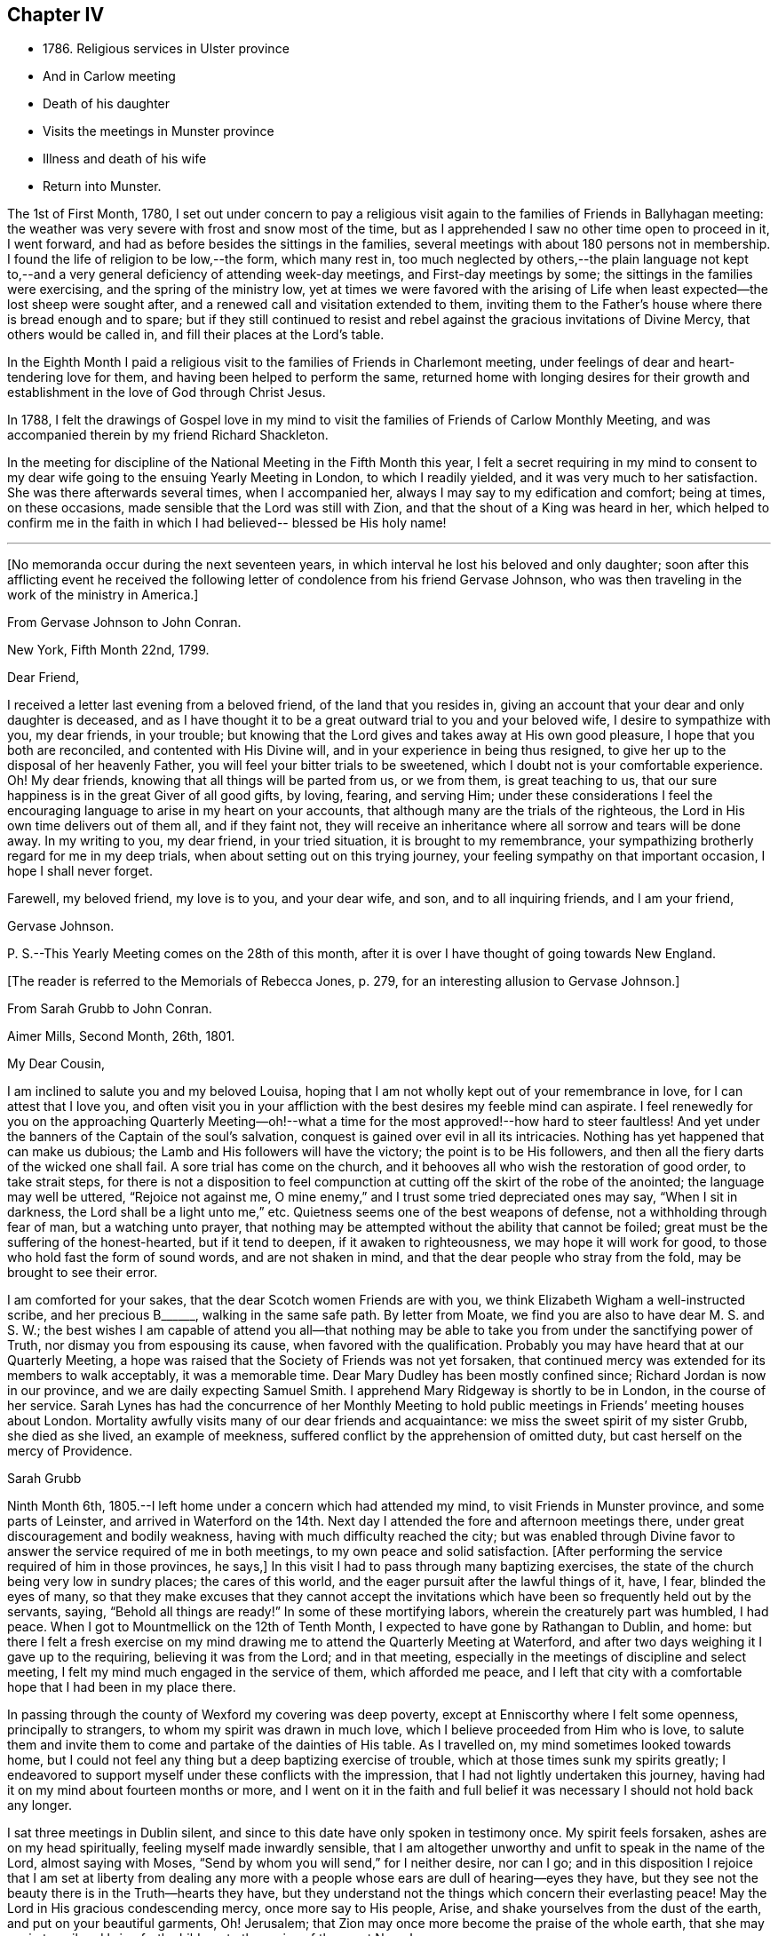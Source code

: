 == Chapter IV

[.chapter-synopsis]
* 1786+++.+++ Religious services in Ulster province
* And in Carlow meeting
* Death of his daughter
* Visits the meetings in Munster province
* Illness and death of his wife
* Return into Munster.

The 1st of First Month, 1780,
I set out under concern to pay a religious visit again
to the families of Friends in Ballyhagan meeting:
the weather was very severe with frost and snow most of the time,
but as I apprehended I saw no other time open to proceed in it, I went forward,
and had as before besides the sittings in the families,
several meetings with about 180 persons not in membership.
I found the life of religion to be low,--the form, which many rest in,
too much neglected by others,--the plain language not kept to,--and a
very general deficiency of attending week-day meetings,
and First-day meetings by some; the sittings in the families were exercising,
and the spring of the ministry low,
yet at times we were favored with the arising of Life
when least expected--the lost sheep were sought after,
and a renewed call and visitation extended to them,
inviting them to the Father`'s house where there is bread enough and to spare;
but if they still continued to resist and rebel
against the gracious invitations of Divine Mercy,
that others would be called in, and fill their places at the Lord`'s table.

In the Eighth Month I paid a religious visit to
the families of Friends in Charlemont meeting,
under feelings of dear and heart-tendering love for them,
and having been helped to perform the same,
returned home with longing desires for their growth and
establishment in the love of God through Christ Jesus.

In 1788,
I felt the drawings of Gospel love in my mind to visit
the families of Friends of Carlow Monthly Meeting,
and was accompanied therein by my friend Richard Shackleton.

In the meeting for discipline of the National Meeting in the Fifth Month this year,
I felt a secret requiring in my mind to consent to my
dear wife going to the ensuing Yearly Meeting in London,
to which I readily yielded, and it was very much to her satisfaction.
She was there afterwards several times, when I accompanied her,
always I may say to my edification and comfort; being at times, on these occasions,
made sensible that the Lord was still with Zion,
and that the shout of a King was heard in her,
which helped to confirm me in the faith in which
I had believed-- blessed be His holy name!

[.asterism]
'''

[.offset]
+++[+++No memoranda occur during the next seventeen years,
in which interval he lost his beloved and only daughter;
soon after this afflicting event he received the following
letter of condolence from his friend Gervase Johnson,
who was then traveling in the work of the ministry in America.+++]+++

[.embedded-content-document.letter]
--

[.letter-heading]
From Gervase Johnson to John Conran.

[.signed-section-context-open]
New York, Fifth Month 22nd, 1799.

[.salutation]
Dear Friend,

I received a letter last evening from a beloved friend, of the land that you resides in,
giving an account that your dear and only daughter is deceased,
and as I have thought it to be a great outward trial to you and your beloved wife,
I desire to sympathize with you, my dear friends, in your trouble;
but knowing that the Lord gives and takes away at His own good pleasure,
I hope that you both are reconciled, and contented with His Divine will,
and in your experience in being thus resigned,
to give her up to the disposal of her heavenly Father,
you will feel your bitter trials to be sweetened,
which I doubt not is your comfortable experience.
Oh! My dear friends, knowing that all things will be parted from us, or we from them,
is great teaching to us, that our sure happiness is in the great Giver of all good gifts,
by loving, fearing, and serving Him;
under these considerations I feel the encouraging
language to arise in my heart on your accounts,
that although many are the trials of the righteous,
the Lord in His own time delivers out of them all, and if they faint not,
they will receive an inheritance where all sorrow and tears will be done away.
In my writing to you, my dear friend, in your tried situation,
it is brought to my remembrance,
your sympathizing brotherly regard for me in my deep trials,
when about setting out on this trying journey,
your feeling sympathy on that important occasion, I hope I shall never forget.

Farewell, my beloved friend, my love is to you, and your dear wife, and son,
and to all inquiring friends, and I am your friend,

[.signed-section-signature]
Gervase Johnson.

[.postscript]
P+++.+++ S.--This Yearly Meeting comes on the 28th of this month,
after it is over I have thought of going towards New England.

--

[.offset]
+++[+++The reader is referred to the Memorials of Rebecca Jones, p. 279,
for an interesting allusion to Gervase Johnson.+++]+++

[.embedded-content-document.letter]
--

[.letter-heading]
From Sarah Grubb to John Conran.

[.signed-section-context-open]
Aimer Mills, Second Month, 26th, 1801.

[.salutation]
My Dear Cousin,

I am inclined to salute you and my beloved Louisa,
hoping that I am not wholly kept out of your remembrance in love,
for I can attest that I love you,
and often visit you in your affliction with the best desires my feeble mind can aspirate.
I feel renewedly for you on the approaching Quarterly Meeting--oh!--what a time
for the most approved!--how hard to steer faultless! And
yet under the banners of the Captain of the soul`'s salvation,
conquest is gained over evil in all its intricacies.
Nothing has yet happened that can make us dubious; the Lamb and His followers
will have the victory; the point is to be His followers,
and then all the fiery darts of the wicked one shall fail.
A sore trial has come on the church,
and it behooves all who wish the restoration of good order, to take strait steps,
for there is not a disposition to feel compunction at
cutting off the skirt of the robe of the anointed;
the language may well be uttered, "`Rejoice not against me,
O mine enemy,`" and I trust some tried depreciated ones may say,
"`When I sit in darkness, the Lord shall be a light unto me,`" etc.
Quietness seems one of the best weapons of defense,
not a withholding through fear of man, but a watching unto prayer,
that nothing may be attempted without the ability that cannot be foiled;
great must be the suffering of the honest-hearted, but if it tend to deepen,
if it awaken to righteousness, we may hope it will work for good,
to those who hold fast the form of sound words, and are not shaken in mind,
and that the dear people who stray from the fold, may be brought to see their error.

I am comforted for your sakes, that the dear Scotch women Friends are with you,
we think Elizabeth Wigham a well-instructed scribe, and her precious B+++______+++,
walking in the same safe path.
By letter from Moate, we find you are also to have dear M. S. and S. W.;
the best wishes I am capable of attend you all--that nothing may be
able to take you from under the sanctifying power of Truth,
nor dismay you from espousing its cause, when favored with the qualification.
Probably you may have heard that at our Quarterly Meeting,
a hope was raised that the Society of Friends was not yet forsaken,
that continued mercy was extended for its members to walk acceptably,
it was a memorable time.
Dear Mary Dudley has been mostly confined since; Richard Jordan is now in our province,
and we are daily expecting Samuel Smith.
I apprehend Mary Ridgeway is shortly to be in London, in the course of her service.
Sarah Lynes has had the concurrence of her Monthly Meeting to
hold public meetings in Friends`' meeting houses about London.
Mortality awfully visits many of our dear friends and acquaintance:
we miss the sweet spirit of my sister Grubb, she died as she lived,
an example of meekness, suffered conflict by the apprehension of omitted duty,
but cast herself on the mercy of Providence.

[.signed-section-signature]
Sarah Grubb

--

Ninth Month 6th, 1805.--I left home under a concern which had attended my mind,
to visit Friends in Munster province, and some parts of Leinster,
and arrived in Waterford on the 14th. Next day I
attended the fore and afternoon meetings there,
under great discouragement and bodily weakness,
having with much difficulty reached the city;
but was enabled through Divine favor to answer
the service required of me in both meetings,
to my own peace and solid satisfaction.
+++[+++After performing the service required of him in those provinces, he says,+++]+++
In this visit I had to pass through many baptizing exercises,
the state of the church being very low in sundry places; the cares of this world,
and the eager pursuit after the lawful things of it, have, I fear,
blinded the eyes of many,
so that they make excuses that they cannot accept the invitations
which have been so frequently held out by the servants,
saying, "`Behold all things are ready!`"
In some of these mortifying labors, wherein the creaturely part was humbled, I had peace.
When I got to Mountmellick on the 12th of Tenth Month,
I expected to have gone by Rathangan to Dublin, and home:
but there I felt a fresh exercise on my mind drawing me
to attend the Quarterly Meeting at Waterford,
and after two days weighing it I gave up to the requiring,
believing it was from the Lord; and in that meeting,
especially in the meetings of discipline and select meeting,
I felt my mind much engaged in the service of them, which afforded me peace,
and I left that city with a comfortable hope that I had been in my place there.

In passing through the county of Wexford my covering was deep poverty,
except at Enniscorthy where I felt some openness, principally to strangers,
to whom my spirit was drawn in much love, which I believe proceeded from Him who is love,
to salute them and invite them to come and partake of the dainties of His table.
As I travelled on, my mind sometimes looked towards home,
but I could not feel any thing but a deep baptizing exercise of trouble,
which at those times sunk my spirits greatly;
I endeavored to support myself under these conflicts with the impression,
that I had not lightly undertaken this journey,
having had it on my mind about fourteen months or more,
and I went on it in the faith and full belief it
was necessary I should not hold back any longer.

I sat three meetings in Dublin silent,
and since to this date have only spoken in testimony once.
My spirit feels forsaken, ashes are on my head spiritually,
feeling myself made inwardly sensible,
that I am altogether unworthy and unfit to speak in the name of the Lord,
almost saying with Moses, "`Send by whom you will send,`" for I neither desire,
nor can I go;
and in this disposition I rejoice that I am set at liberty from dealing any
more with a people whose ears are dull of hearing--eyes they have,
but they see not the beauty there is in the Truth--hearts they have,
but they understand not the things which concern their everlasting peace!
May the Lord in His gracious condescending mercy, once more say to His people, Arise,
and shake yourselves from the dust of the earth, and put on your beautiful garments, Oh!
Jerusalem; that Zion may once more become the praise of the whole earth,
that she may again travail and bring forth children, to the praise of the great Name!

Twelfth Month 19th,
1805.--I travelled home the 5th of the Eleventh Month from the above journey,
and found my dear wife in a very low way and poor state of health,
and her disorder increasing rapidly.
She continued to sink until the 4th of Twelfth Month, when she quietly departed,
and I trust, has obtained a mansion in her heavenly Father`'s house,
which I believe she faithfully labored for from the age of about fifteen years.
At that early age, I have heard, she showed marks of Divine visitation,
and giving up to the heavenly vision,
she was enabled thereby to order her conduct in such a circumspect manner,
as to be a good example to the youth who were contemporary with her;
her presence among them kept down all levity without using any austere remonstrances,
or giving such advice as seemed to claim superiority over them.
She thus in the morning of life preached the cross to the beloved youth,
by daily taking of it up, and praised her Lord and Master,
as being worthy of being obeyed, by obeying Him.
Her company was sought by her elders,
who saw in her that wisdom was not confined to grey hairs,
nor an unspotted life to old age; for she manifested,
that by an early and faithful dedication to the
operation of the Divine grace in her heart,
both might be shown forth, in a conduct evidently coupled with the fear and love of God,
to the comfort and consolation of many Friends who were her intimates.

The first time I saw her, which was at a funeral at Dublin,
her appearance to me was that of a disciple of Christ.
I was then under the discipline of the cross,
having been united to the Lord`'s church and family about two years.
After we were married she proved to me a faithful and
exercised companion in many tribulations,
the worst of which was from false brethren;
and being a woman of an excellent and discerning spirit,
was made useful to me in advice and counsel,
having the qualification and being in the station of an elder in the church;
which gift she exercised in this Quarterly Meeting oftentimes in great weakness and fear,
being not only modest in exercising her talent, but also diffident,
preferring others to herself.
Poverty was very often the covering of her spirit, but it had a blessing with it,
for she was of much use, and had great place hereaway,
so that her removal is deeply regretted by the
few who are well concerned in this quarter.
I may say she was faithful in her attendance of meetings,
both at home and the Yearly and Half-Year`'s Meetings in Dublin,
where her value was acknowledged by her sisters sometimes choosing her as clerk.
She was four times at the Yearly Meeting in London;
the first time she acted as assistant-clerk,
which made her acquainted with many valuable Friends in that nation,
whose friendship and sympathy she obtained.

The last Monthly Meeting she attended was in company with three Friends from England,
who were traveling in Truth`'s service, when I was from home, one of whom, I was told,
in the Women`'s Meeting,
bore testimony that there was one present whose day`'s work was
over--that He who had been her morning light would become her
evening song--that there was a mansion prepared for her,
and that her rest would be glorious.
When her sickness in the beginning did not appear very alarming, she,
on waking from sleep once told me she expected to die of that sickness,
and that she had had a secret intimation of it in that sleep.
From that time she turned her thoughts heavenward,
and was very frequent in supplication that the Lord would look upon her in mercy.

She at one time expressed her unqualified belief in the Divine Nature of Jesus Christ,
through whom she expected remission of sins.
She said the principles of Friends were the principles of Truth,
that she always believed in them,
and was willing to lay down her life for the testimony of Jesus.
After she had been silent for many hours, and I scarcely expected she would speak again,
I heard her saying in a low voice, "`Who is this great enemy that surrounds me?
(meaning death, I believe,) Christ will overcome him.`"
She called up her maid-servants and gave them excellent
advice to the tendering of their hearts,
desiring them to make truth and honesty their guide;
she prayed fervently for me and her son, who was present,
advised him to be affectionate and dutiful to me,
and that when I looked on him I should remember her.
She desired to be remembered to sundry Friends, and said that she loved every one.
Thus was this beloved partner taken from me,
after living in sweet fellowship upwards of twenty-two years.
Many times I was bowed in humble thankfulness to the great and good Giver of
this first of earthly blessings I had received at His merciful hands.
I sensibly feel the loss I have of her sweet society,
but this is in degree compensated for by the lively hope I have,
that it is her everlasting gain.

As I stood at the grave my spirit felt clothed with such serenity and stillness,
that my sorrow ceased and resignation took up the place of it;
and though there was not any public testimony borne,
yet the sweet peace that was felt was more encouraging than words.
Her remains were interred in Friends`' burying-ground, at Lisburn,
the 6th of Twelfth Month, 1805, aged fifty years and eight months.

[.embedded-content-document.letter]
--

[.letter-heading]
From Sarah Grubb to John Conran, On Occasion of the Death of his Wife.

[.signed-section-context-open]
Anner Mills, Twelfth Month 11th, 1805.

[.salutation]
My Dear Cousin,

I am obliged and consoled by your letter of the 7th of this month.
It is a great favor to feel an anchor to the soul under such circumstances as yours,
and it seems a beatitude of the Divine Being to sustain
when he sees fit to deprive us of our dearest ties.
I have found him near to me at such junctures, and have traced it in many instances,
but like other beams of sunshine, it withdraws after a season,
and then we feel our stripped state, which would be insupportable,
but for the recollection that the everlasting Arm had been underneath.
You will, my dear cousin, have frequent necessity to take this retrospect,
and to supplicate for a continuance of sustaining help;
for the endearingness of her whom you have been
deprived of will often break in upon your solitary mind;
you will miss her as Lady Rachel Russell said of her husband, "`sleeping, waking,
walking, at meals,`" and in many other ways: so that all will seem insipid without her.
I had no doubt she would die the death of the righteous,
and that her latter end would be like theirs.
I believe she was a nursing mother to many.
I wish your desire for us, who must follow, may be brought into effect;
I have many and well grounded fears for myself,
it often seems as if nothing but a miraculous interference
could rescue me from the accuser of the brethren.
I trust you feel peaceful in the winding up of your service in this province; it
must have consoled your dear wife that you yielded obedience to that requiring;
I thought you seemed preserved in a humble state of mind,
may it be the covering of your spirit to the end of time!

[.signed-section-closing]
I am your sincere friend,

[.signed-section-signature]
S+++.+++ Grubb.

--

Tenth Month 8th, 1807.--I left home for the Quarterly Meeting at Waterford.

11th.--First-day morning meeting was a very low season to me;
the state of the Jewish church, in the time of Nicodemus, was opened before me, who,
though a master in Israel, and a ruler among the Jews,
appeared to know nothing of the spiritual doctrine of regeneration,
though perhaps well instructed in the questions and traditions of his church;
this may be the state of too many among us, who have heard by the ear,
and their fathers have declared to them the truths of the Gospel,
yet if they do not experience the new birth in themselves,
and hear and obey the voice of Christ,
they are standing on the same foundation this ruler was,
and cannot clearly comprehend the meaning and
intent of this doctrine no more than he could.

The Quarterly Meeting was held the 17th, 18th, and 19th,
they were seasons of trial to me, being under a burden which I was unable to lay down.

20th.--Meeting for worship at parting: I felt a desire to stay over the week-day meeting,
and afterwards to go to Clonmel to be at their meetings on First-day.

25th.--At Clonmel, the evening meeting was to me a cloudy and low time,
but a little opening appearing,
I was enabled to show that the form did not entitle us to be children of the promise,
though we may call Abraham our father; I had also to call to the worldly-minded, etc.,
and was favored with liberty in this meeting to my comfort.
This day I felt a pointing in my mind to stay
over the Monthly Meeting here next Fifth-day;
these intimations can only be compared to holding forth a finger to a distant object,
yet I am afraid but to acknowledge them, and when fulfilled they afford peace.

29th.--Monthly Meeting, a low time to me; I sat in silence in the first meeting,
and had one observation to make, on a case before the meeting,
whether Friends should receive a written acknowledgment
from a person who had taken an oath,
which he condemned as inconsistent with our discipline,
and against the spirit of the Gospel--a Friend thought it was not full enough:
I remarked, that when the prodigal remembered his father`'s house,
his father went forth to meet him and brought him in; I felt tenderness to cover my mind,
and was fearful the band which united him to the
Society would snap if strained much tighter.

On reaching home on the 9th of Eleventh Month,
I felt peace and satisfaction from this journey.
When I was in Waterford,
I felt at times as if I should be obliged to enter on a family visit there,
which very much humbled me in viewing the weight
of the service and feeling my own weakness,
but through Divine favor it passed away and I was easy.

[.embedded-content-document.letter]
--

[.letter-heading]
From George Stacey to John Conran.

[.signed-section-context-open]
London, Twelfth Month, 18th, 1807.

[.salutation]
Dear Friend,

The tender sympathy you have expressed in the situation of our dear child demands
that I should not be long in acknowledging the receipt of your letter,
and this I can do the more gratefully as we are
favored with some appearance of convalescence.
For this prospect, and many other comforts and enjoyments,
we are strongly called upon to manifest gratitude;
and I sometimes wish there was greater prevalence of
this quality felt and displayed--a quality,
which, when we consider our relative and dependent situation,
and the goodness of the all-bounteous Source, ought to fill the mind;
but reflections like these are too often supplanted by the proprietorship we
assume in those very enjoyments which the great Giver furnishes us with,
and complacency in the gifts benumbs our perception of what is due to Him that gave them.

We feel much with you in your bereft and solitary situation,
considering also that its poignancy is not likely to be abated by the aids,
which some of us more favorably circumstanced derive,
from the interaction of feeling minds; yet He whom you love is omnipresent,
and doubtless will apportion of His consolations as He gives to partake of trials,
in such time and manner as shall ultimately tend to the soul`'s revivement and happiness:
in holding this belief how much has the traveller
Zionward the advantage even in this life,
over him, whose hope perishes with time!

We had heard, through the pen of James Abell to one of our neighbors,
of your having paid an acceptable visit to some of the southern meetings,
and we are glad to find from yourself that the result is peaceful.
From your silence respecting the state of things in your province,
I fear much of a consolatory kind cannot be said.
Have any of those that withdrew found their way back,
or is any disposition manifested to come more into the unity?
If they could retrace their steps, and submit to be broken to pieces,
they would perhaps be bound up again so as to be brighter than ever;
but this work of humiliation is hard to flesh and blood!
We had rather find an apology for our mis-steps in the supposed conduct of others,
than come under that baptism which brings the
sword upon all secret corruptions and disloyalty.

[.signed-section-closing]
My wife joins in endeared love with your affectionate friend,

[.signed-section-signature]
George Stacey.

--

[.embedded-content-document.letter]
--

[.letter-heading]
From John Conran to D. C.

[.salutation]
Dear Friend,

You have been frequently the subject of my
secret and serious meditations some years past,
at a time also when a larger share of intimacy
subsisted between us than has done of late:
I beheld you as a servant who had been honored and dignified with a precious gift,
or designed for usefulness and service in the church,
I mean as a nursing mother in our Israel.
His blessed eye, that is looking over all His works,
saw in that day the state of His church in this quarter,
to use the metaphor recorded in Scripture on a similar occasion,
"`there was neither sword nor spear among forty thousand in Israel!`"
The Lord`'s ways are not as our ways,
He employs secondary causes to bring about His gracious purposes,
and which bear the resemblance of the usual means in human affairs.
How often has He made use of His holy ordinance of marriage,
to translate a living instrument from one quarter of the vineyard to another,
even from one nation to another;
and often this translation has been a means of raising them up,
and qualifying them for usefulness and service in their new destination,
in the wise ordering of Him who sleeps not by day, nor slumbers by night.
And although the multitude, who are thus mercifully cared for,
perceive not this His fatherly regard; yet He is thus, season after season,
watching over His flock, and delegating the shepherds, giving them a charge,
as He did to Peter formerly, to feed his sheep and his lambs, if he loved Him;
happy indeed is that servant whom his Master,
when He comes to take an account of His servants, shall find so doing!

Now, my dear friend, I believe your marriage was of this nature;
natural affection was the outward means to bring you here,
but I believe the Lord`'s hand was underneath, to make use of you,
and those talents He has entrusted you with,
for the service of His family in this quarter.
If we may judge of great things by small,
we may see with His truly dedicated and devoted servants,
that almost every thought of their hearts is to
be found doing their heavenly Father`'s will,
so I am persuaded the holy Head and High Priest of the church is going to and fro,
up and down, looking after the needs and necessities of His family,
and affording them assistance one way or other.
I have been jealous over you, I trust with a degree of godly jealousy,
querying how you have made use of your Lord`'s money.
The unfaithful steward, when under a sense of great poverty--to dig he would not,
and to beg he was ashamed--wisely went among his Lord`'s debtors,
asking how much they owed to their Lord; may you, my dear friend,
in much sincerity put the impartial query to yourself, how much do you owe?
Talents are not given to any of us to lay up or bury,
but to make use of to the praise of the Great Giver;
your candle has been lighted and placed on a candlestick,
what for?--that it might enlighten the house, and show forth His praise.
If it has done so it is well--it is not for me to judge;
my concern at present is to awaken an inquiry,
and put you in mind that the hour is coming on you and me,
and perhaps is nearer than we may expect, when we must go forth and meet the Bridegroom;
and happy will it be for those who shall be found ready to enter in with Him,
and receive the blessed sentence of, "`Well done, you have been faithful over the little,
you shall be made joyful in the house of your God!`"

[.signed-section-closing]
Farewell, with near and brotherly affection I salute you,

[.signed-section-signature]
John Conran.

--
